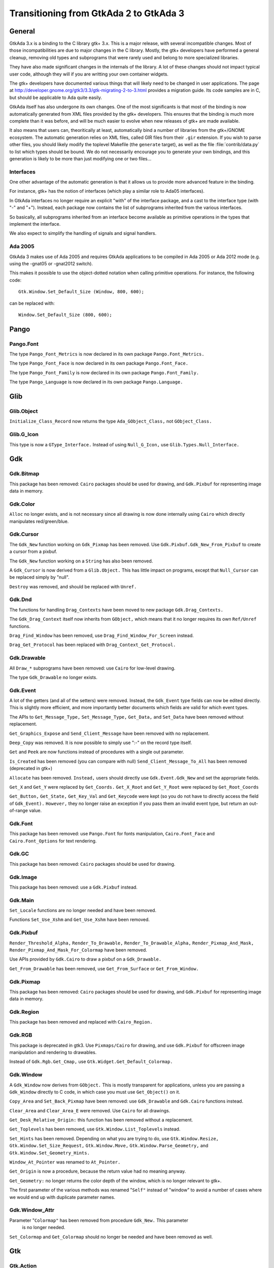 .. _Transitioning_from_GtkAda_2_to_GtkAda_3:

***************************************
Transitioning from GtkAda 2 to GtkAda 3
***************************************

General
=======

GtkAda 3.x is a binding to the C library gtk+ 3.x. This is a major
release, with several incompatible changes. Most of those incompatibilities
are due to major changes in the C library. Mostly, the gtk+ developers
have performed a general cleanup, removing old types and subprograms that
were rarely used and belong to more specialized libraries.

They have also made significant changes in the internals of the library.
A lot of these changes should not impact typical user code, although they
will if you are writting your own container widgets.

The gtk+ developers have documented various things that will likely need
to be changed in user applications. The page at
http://developer.gnome.org/gtk3/3.3/gtk-migrating-2-to-3.html provides a
migration guide. Its code samples are in C, but should be applicable to
Ada quite easily.

GtkAda itself has also undergone its own changes. One of the most
significants is that most of the binding is now automatically generated
from XML files provided by the gtk+ developers. This ensures that the
binding is much more complete than it was before, and will be much
easier to evolve when new releases of gtk+ are made available.

It also means that users can, theoritically at least, automatically bind
a number of libraries from the gtk+/GNOME ecosystem. The automatic
generation relies on XML files, called GIR files from their ``.gir``
extension. If you wish to parse other files, you should likely modify
the toplevel Makefile (the ``generate`` target), as well as the file
:file:`contrib/data.py` to list which types should be bound. We do not
necessarily encourage you to generate your own bindings, and this
generation is likely to be more than just modifying one or two files...

Interfaces
----------

One other advantage of the automatic generation is that it allows us
to provide more advanced feature in the binding.

For instance, gtk+ has the notion of interfaces (which play a similar
role to Ada05 interfaces).

In GtkAda interfaces no longer require an explicit "with" of the interface
package, and a cast to the interface type (with "-" and "+"). Instead,
each package now contains the list of subprograms inherited from the
various interfaces.

So basically, all subprograms inherited from an interface become
available as primitive operations in the types that implement the interface.

We also expect to simplify the handling of signals and signal handlers.

Ada 2005
--------

GtkAda 3 makes use of Ada 2005 and requires GtkAda applications
to be compiled in Ada 2005 or Ada 2012 mode (e.g. using the -gnat05 or
-gnat2012 switch).

This makes it possible to use the object-dotted notation when calling
primitive operations. For instance, the following code::

    Gtk.Window.Set_Default_Size (Window, 800, 600);

can be replaced with::

    Window.Set_Default_Size (800, 600);


Pango
=====

Pango.Font
----------

The type ``Pango_Font_Metrics`` is now declared in its own package ``Pango.Font_Metrics.``

The type ``Pango_Font_Face`` is now declared in its own package ``Pango.Font_Face.``

The type ``Pango_Font_Family`` is now declared in its own package ``Pango.Font_Family.``

The type ``Pango_Language`` is now declared in its own package ``Pango.Language.``


Glib
====

Glib.Object
-----------

``Initialize_Class_Record`` now returns the type ``Ada_GObject_Class,`` not
``GObject_Class.``

Glib.G_Icon
-----------

This type is now a ``GType_Interface.``
Instead of using ``Null_G_Icon,`` use ``Glib.Types.Null_Interface.``


Gdk
===

Gdk.Bitmap
----------

This package has been removed: ``Cairo`` packages should be used for drawing, and
``Gdk.Pixbuf`` for representing image data in memory.

Gdk.Color
---------

``Alloc`` no longer exists, and is not necessary since all drawing is now done
internally using ``Cairo`` which directly manipulates red/green/blue.

Gdk.Cursor
----------

The ``Gdk_New`` function working on ``Gdk_Pixmap`` has been removed. Use
``Gdk.Pixbuf.Gdk_New_From_Pixbuf`` to create a cursor from a pixbuf.

The ``Gdk_New`` function working on a ``String`` has also been removed.

A ``Gdk_Cursor`` is now derived from a ``Glib.Object.`` This has little
impact on programs, except that ``Null_Cursor`` can be replaced simply
by "null".

``Destroy`` was removed, and should be replaced with ``Unref.``

Gdk.Dnd
-------

The functions for handling ``Drag_Contexts`` have been moved to new package
``Gdk.Drag_Contexts.``

The ``Gdk_Drag_Context`` itself now inherits from ``GObject,`` which means that it no
longer requires its own ``Ref/Unref`` functions.

``Drag_Find_Window`` has been removed, use ``Drag_Find_Window_For_Screen`` instead.

``Drag_Get_Protocol`` has been replaced with ``Drag_Context_Get_Protocol.``

Gdk.Drawable
------------

All ``Draw_*`` subprograms have been removed: use ``Cairo`` for low-level drawing.

The type ``Gdk_Drawable`` no longer exists.

Gdk.Event
---------

A lot of the getters (and all of the setters) were removed. Instead, the
``Gdk_Event`` type fields can now be edited directly. This is slightly more
efficient, and more importantly better documents which fields are valid for
which event types.

The APIs to ``Get_Message_Type,`` ``Set_Message_Type,`` ``Get_Data,`` and ``Set_Data`` have
been removed without replacement.

``Get_Graphics_Expose`` and ``Send_Client_Message`` have been removed with no
replacement.

``Deep_Copy`` was removed. It is now possible to simply use ":-" on the record
type itself.

``Get`` and ``Peek`` are now functions instead of procedures with a single out
parameter.

``Is_Created`` has been removed (you can compare with null)
``Send_Client_Message_To_All`` has been removed (deprecated in gtk+)

``Allocate`` has been removed. ``Instead,`` users should directly use
``Gdk.Event.Gdk_New`` and set the appropriate fields.

``Get_X`` and ``Get_Y`` were replaced by ``Get_Coords.``
``Get_X_Root`` and ``Get_Y_Root`` were replaced by ``Get_Root_Coords``

``Get_Button,`` ``Get_State,`` ``Get_Key_Val`` and ``Get_Keycode`` were kept (so you do not
have to directly access the field of ``Gdk_Event).`` ``However,`` they no longer raise
an exception if you pass them an invalid event type, but return an out-of-range
value.

Gdk.Font
--------

This package has been removed: use ``Pango.Font`` for fonts manipulation,
``Cairo.Font_Face`` and ``Cairo.Font_Options`` for text rendering.

Gdk.GC
------

This package has been removed: ``Cairo`` packages should be used for drawing.

Gdk.Image
---------

This package has been removed: use a ``Gdk.Pixbuf`` instead.

Gdk.Main
--------

``Set_Locale`` functions are no longer needed and have been removed.

Functions ``Set_Use_Xshm`` and ``Get_Use_Xshm`` have been removed.

Gdk.Pixbuf
----------

``Render_Threshold_Alpha,`` ``Render_To_Drawable,`` ``Render_To_Drawable_Alpha,``
``Render_Pixmap_And_Mask,`` ``Render_Pixmap_And_Mask_For_Colormap`` have been removed.

Use APIs provided by ``Gdk.Cairo`` to draw a pixbuf on a ``Gdk_Drawable.``

``Get_From_Drawable`` has been removed, use ``Get_From_Surface`` or ``Get_From_Window.``

Gdk.Pixmap
----------

This package has been removed: ``Cairo`` packages should be used for drawing, and
``Gdk.Pixbuf`` for representing image data in memory.

Gdk.Region
----------

This package has been removed and replaced with ``Cairo_Region.``

Gdk.RGB
-------

This package is deprecated in gtk3. Use ``Pixmaps/Cairo`` for drawing, and
use ``Gdk.Pixbuf`` for offscreen image manipulation and rendering to drawables.

Instead of ``Gdk.Rgb.Get_Cmap,`` use ``Gtk.Widget.Get_Default_Colormap.``

Gdk.Window
----------

A ``Gdk_Window`` now derives from ``GObject.`` This is mostly transparent for
applications, unless you are passing a ``Gdk_Window`` directly to C code,
in which case you must use ``Get_Object()`` on it.

``Copy_Area`` and ``Set_Back_Pixmap`` have been removed: use ``Gdk_Drawable`` and
``Gdk.Cairo`` functions instead.

``Clear_Area`` and ``Clear_Area_E`` were removed. Use ``Cairo`` for all drawings.

``Get_Desk_Relative_Origin:`` this function has been removed without a replacement.

``Get_Toplevels`` has been removed, use ``Gtk.Window.List_Toplevels`` instead.

``Set_Hints`` has been removed.  Depending on what you are trying to do, use
``Gtk.Window.Resize,`` ``Gtk.Window.Set_Size_Request,`` ``Gtk.Window.Move,``
``Gtk.Window.Parse_Geometry,`` and ``Gtk.Window.Set_Geometry_Hints.``

``Window_At_Pointer`` was renamed to ``At_Pointer.``

``Get_Origin`` is now a procedure, because the return value had no meaning anyway.

``Get_Geometry:`` no longer returns the color depth of the window, which is no
longer relevant to gtk+.

The first parameter of the various methods was renamed "``Self"`` instead of
"window" to avoid a number of cases where we would end up with duplicate
parameter names.

Gdk.Window_Attr
---------------

Parameter "``Colormap"`` has been removed from procedure ``Gdk_New.`` This parameter
 is no longer needed.

``Set_Colormap`` and ``Get_Colormap`` should no longer be needed and have been removed
as well.

Gtk
===

.. highlight:: ada

Gtk.Action
----------

``Block_Activate_From,`` ``Unblock_Activate_From,`` ``Connect_Proxy,`` ``Disconnect_Proxy:``
these obsolete subprograms have been removed without a replacement.

``Get_Action`` has been removed without a replacement.

``Convert`` has been removed, use ``Glib.Object.Get_User_Data`` instead.

Gtk.Aspect_Frame
----------------

``Direct`` accessors ``Get_Xalign,`` ``Get_Yalign`` and ``Get_Ratio`` have been removed:
use the corresponding properties instead.

Gtk.Assistant
-------------

The values in ``Gtk_Assistant_Page_Type`` were renamed for consistency,
removing their ``Gtk_`` prefix.

The package ``Generic_Assistant_Functions`` has been renamed to
``Set_Forward_Page_Func_User_Data.``

Gtk.Builder
-----------

``Add_From_File`` now returns a ``Guint`` and the error as a parameter.

``Get_Widget`` has been removed (use ``Get_Object`` instead, and cast to the appropriate
type)

Gtk.Button_Box
--------------

``Set_Child_Size`` was removed. Equivalent behavior can only be done by
changing the theme properties child-min-width and child-min-height.

Gtk.Cell_Layout
---------------

``Get_Cell_Renderers`` has been renamed to ``Get_Cells.``

Gtk.Cell_Renderer
-----------------

The ``Render`` subprogram is now called with a ``Cairo_Context`` rather than a
``Gdk_Window.``

Gtk.Cell_View
-------------

``Get_Cell_Renderers`` is obsolete, use the ``Gtk.Cell_Layout`` interface and
``Gtk.Cell_Layout.Get_Cells.``

Gtk.Clist
---------

This widget has been removed: use a ``Gtk.Tree_View`` instead.

Gtk.Container
-------------

Procedure ``Propagate_Expose`` has been removed and will be replaced with
``Propagate_Draw.``

``Class_Find_Child_Property,`` ``Class_list_Child_Properties`` and
``Class_Install_Child_Property`` are no longer bound.

``Children`` was removed (use ``Get_Children`` instead).

Gtk.Color_Button
----------------

The function ``Get_Color`` returning ``Gdk.Color.Gdk_Color`` is now a procedure
with an out parameter.

Gtk.Color_Selection
-------------------

``Get_Color`` and ``Set_Color`` have been removed: use ``Get_Current_Color`` and
``Set_Current_Color`` instead.

Gtk.Color_Selection_Dialog
--------------------------

Subprogram ``Get_Colorsel`` has been renamed ``Get_Color_Selection,`` to match
the ``Gtk+`` naming.

``Get_OK_Button,`` ``Get_Cancel_Button,`` ``Get_Help_Button`` have been removed.
Instead, use::

   Gtk_Button (Glib.Properties.Get_Property (Dialog, Ok_Button_Property)),
   Gtk_Button (Glib.Properties.Get_Property (Dialog, Cancel_Button_Property)),
   Gtk_Button (Glib.Properties.Get_Property (Dialog, Help_Button_Property))

Gtk.Combo
---------

This widget has been removed: use a ``Gtk.Combo_Box`` instead.

Gtk.Combo_Box
-------------

The "text only" variant has been moved to the new package ``Gtk.Combo_Box_Text.``

Gtk.Combo_Box_Entry
-------------------

This widget has been removed: use a ``Gtk.Combo_Box`` instead.

Gtk.Clipboard
-------------

The base type is now a ``GObject_Record`` instead of an opaque type: use the
``GObject`` facilities for lifecycle management.

There are now separate "``User_Data"`` generic version for callback-based methods.

Gtk.Ctree
---------

This widget has been removed: use a ``Gtk.Tree_View`` instead.

Gtk.Curve
---------

This widget has been removed, with no direct replacement.  Use drawing
functionality from ``Cairo`` instead.

Gtk.Dialog
----------

Subprogram ``Get_Vbox`` was replaced with ``Get_Content_Area.``

Subprogram ``Set_Has_Separator`` has been removed: use the corresponding flag
in the call to ``Gtk_New/Initialize`` instead.

Gtk.Dnd
-------

``Source_Set_Icon`` has been removed: use ``Source_Set_Icon_Pixbuf`` instead.
``Set_Icon_Pixmap`` has been removed: use ``Set_Icon_Pixbuf`` instead.

Obsolete ``Set_Default_Icon`` working on ``Gdk.Pixmap`` has been removed without a replacement.

Gtk.Editable
------------

The type representing a ``Gtk_Editable_Record`` has been changed from a
``Widget`` (which is a ``GObject)`` to an interface (a ``System.Address).``
Therefore the ``Gtk_Editable_Record`` type has been eliminated.  User code
referencing only the ``Gtk_Editable`` type should function unchanged.

Code using the tag as a test before converting a widget to a ``Gtk.Editable``
can now work using the ``Implements_Editable`` package.

For instance, if ``Widget`` is a ``GObject_Record,`` the following code::

      if Widget.all in Gtk_Editable_Record'Class then
         Cut_Clipboard (Gtk_Editable (Widget));

becomes::

      if Is_A (Widget.Get_Type, Gtk.Editable.Get_Type) then
         Cut_Clipboard`` (+Widget);

where the function "+" is defined by instantiating ``Implements_Editable``::

   package Implements_Editable is new Glib.Types.Implements
     (Gtk.Editable.Gtk_Editable, GObject_Record, GObject);
   function "+"
     (Widget : access GObject_Record'Class)
      return Gtk.Editable.Gtk_Editable
      renames Implements_Editable.To_Interface;

The ``Select_Region`` subprogram parameter name ``The_End`` has been normalized
to ``End_Pos``.

Gtk.Entry_Completion
--------------------

The "match-selected" and "cursor-on-match" signals were erroneously
given the internal filter model instead of the users model. This oversight
has been fixed in GTK+ 3; if you have handlers for these signals, they
will likely need slight adjustments. 

Gtk.Enums
---------

The following types were removed::

  ``GtkAnchorType``
  ``GtkCurveType``
  ``GtkMetricType``
  ``GtkGridLines``
  ``GtkUpdateType``
  ``GtkVisibility``
  ``GtkSideType``
  ``GtkMatchType``
  ``GtkPreviewType``
  ``GtkSubmenuDirection``
  ``GtkSubmenuPlacement``
  ``GtkTreeViewMode``

``Gtk_Icon_Size`` is no longer an enumeration type, but an integer, so that
new sizes can be defined through ``Gtk.Icon_Factory.Icon_Size_Register``.

Gtk.File_Chooser_Button
-----------------------

Subprograms ``Gtk_New_With_Backend`` and ``Initialize_With_Backend`` have been
removed: use ``Gtk_New`` and ``Initialize`` instead.

Gtk.File_Chooser_Dialog
-----------------------

Subprograms ``Gtk_New_With_Backend`` and ``Initialize_With_Backend`` have been
removed: use ``Gtk_New`` and ``Initialize`` instead.

Gtk.File_Chooser_Widget
-----------------------

Subprograms ``Gtk_New_With_Backend`` and ``Initialize_With_Backend`` have been
removed: use ``Gtk_New`` and ``Initialize`` instead.

Gtk.File_Selection
------------------

This package has been replaced by ``Gtk.File_Chooser.``
You may also use ``Gtkada.File_Selection`` for a simple interface to the
``Gtk.File_Chooser.``

Gtk.Fixed
---------

Subprograms ``Set_Has_Windows`` and ``Get_Has_Windows`` are now in ``Gtk.Widget.``

Gtk.Gamma_Curve
---------------

This widget has been removed without any replacement.

Gtk.GC
------

This package has been removed: ``Cairo`` packages should be used for drawing.

Gtk.GEntry
----------

The names for ``Gtk_Entry_Record`` parameters have been normalized across
the board to "``The_Entry".``

``Append_Text`` has been removed: use ``Set_Text`` and ``Get_Text`` instead.

Gtk.GRange
----------

``Set_Update_Policy`` has been removed, with no replacement. If you require
delayed updates, you will need to code it yourself.

Gtk.Handle_Box
--------------

This package is now marked as deprecated in C, and is likely to be removed
in future versions of gtk+, so we encourage you to stop using it as well.

Gtk.HRuler
----------

This widget has been removed without any replacement.

Gtk.Icon_Factory
----------------

``Gtk_Icon_Set`` and ``Gtk_Icon_Source`` have been moved to their own packages.
``Functions`` ``Gtk_New`` are now procedures.

Gtk.Image
---------

The subprograms working with ``Gdk_Pixmap`` have been removed, use the
variants working on ``Gdk_Pixbuf`` instead.

Gtk.Image_Menu_Item
-------------------

All controlling parameters were renamed to ``Self``. There was no consistency
before.

``Gtk_New_From_Stock`` now requires an ``Accel_Group`` parameter, which can be set to
null.

Gtk.Input_Dialog
----------------

This package is no longer part of gtk+, so this binding has been removed
without replacement.

Gtk.Item
--------

This obsolete package has been removed with no replacement.

Gtk.Item_Factory
----------------

This obsolete package has been removed in favor of ``Gtk.UI_Manager.``

Gtk.Layout
----------

``Get_Width`` and ``Get_Height`` have been removed, use ``Get_Size`` instead.

Gtk.Link_Button
---------------

All widget parameter names have been normalized to "``Self".``

The ``Set_Uri_Hook`` function has been eliminated, and along with it the
``Uri_Func`` type and the ``Generic_Uri_Hook`` package.  ``Register`` a callback
for the button's "clicked" signal instead.

Gtk.List_Item
-------------

This widget has been removed: use a ``Gtk.Tree_View`` instead.

Gtk.Main
--------

``Do_Event`` was renamed ``Main_Do_Event.``

``Grab_Add`` and ``Grab_Removed`` are available in ``Gtk.Widget`` (as was already
 the case with gtk2).

The ``Quit`` package has been removed without replacement.

The ``Idle`` and ``Timeout`` handling been removed: use equivalent functions in
package ``Glib.Main`` instead.

Gtk.Menu
--------

``User_Menu_Popup`` has been replaced by ``Popup_User_Data.``

The version of ``Popup`` was took an access to ``C_Gtk_Menu_Positon_Func`` has
been removed. If you need to pass ``User_Data`` to the callback, you need to
instantiate the package ``Popup_User_Data.`` Note that in this package the
position of the ``Data`` parameter has changed.

Gtk.Menu_Item
-------------

For subprogram ``Set_Right_Justified,`` the parameter "``Justify"`` has been
renamed to "``Right_Justified".``

The obsolete procedures ``Remove_Submenu,`` ``Set_Right_Justify,`` and
``Right_Justify`` have been removed.  Instead, use ``Set_Submenu``,
``Set_Right_Justified,`` or ``Set_Right_Justified`` with ``Justify-True,``
respectively.

Calling ``Gtk_New`` with one ``Menu_Item`` argument has the same effect now
as before.  However, from this version on, if a ``Label`` argument exists
(even if set to ""), a ``Gtk_Label`` child will be created with the given
value.

Gtk.Menu_Tool_Button
--------------------

``Set_Arrow_Tooltip`` has been removed, use ``Set_Arrow_Tooltip_Markup`` or
``Set_Arrow_Tooltip_Text`` instead.

Gtk.Notebook
------------

``Get_Children`` has been removed: call ``Gtk.Container.Get_Children`` instead.

``Set_Tab_Label_Packing`` has been removed (this is left under control of the
theme).

``Set_Page`` has been removed, use ``Set_Current_Page`` instead.

``Insert_Page`` now returns the number of the page that has been inserted.

Gtk.List
--------

This package has been removed: use a ``Gtk_Tree_View`` instead.

Gtk.Object
----------

``Gtk.Object`` has been removed in gtk+-3.

The following subprograms and declarations are now in ``Gtk.Widget``::

    ``Flags``
    ``Unset_Flags``

    ``Floating``
    ``In_Destruction_Is_Set``

    ``Signal_Destroy``

The subprogram ``Gtk.Object.Sink`` has been removed: use ``Glib.Object.Ref_Sink``
 instead.

Gtk.Old_Editable
----------------

This obsolescent API has been removed, use ``Gtk.Editable`` where relevant.

Gtk.Option_Menu
---------------

``Gtk.Option_Menu`` has been removed.  Using ``Gtk.Combo_Box`` instead is
recommended.

Gtk.Pixmap
----------

This widget has been removed and is generally replaced with a ``Gtk.Image.``

Gtk.Preview
-----------

This widget has been removed without replacement.

Gtk.Print_Operation
-------------------

``Get_Status`` was renames to ``Get_Status_String`` when it returns a string, to
match the gtk+ API.

Gtk.Progress
------------

This widget has been removed without any replacement.

Gtk.Progress_Bar
----------------

This widget is now derived from ``Gtk.Widget`` directly, rather than from
``Gtk.Progress`` (which has been removed).

The enumeration type ``Gtk_Progress_Bar_Orientation`` has been removed,
and this widget now implements the ``Gtk_Orientable`` interface.  To fully
achieve the same functionality as the GtkAda 2.x ``Get_Orientation/``
``Set_Orientation`` subprograms, it is now necessary to call
``Get_Orientation/Set_Orientation`` along with ``Get_Inverted/Set_Inverted.``

Procedure ``Set_Pulse_Step's`` "``Step"`` parameter has been renamed to "``Formal."``

``Set_Ellipsize`` and ``Get_Ellipsize`` parameter names have been normalized
from "``Pbar"`` to "``Progress_Bar".``

If you intend to show text over the progress bar, you need to call
``Set_Text`` as before, but also call ``Set_Show_Text(True)``.

Gtk.Rc
------

This package is now mostly obsolete. The gtk+ library no longer supports
the :file:`*.rc` files, since it uses CSS-like files instead.

Gtk.Recent_Manager
------------------

The type ``Gtk_Recent_Info`` is now bound in its own package.

Gtk.Ruler
---------

This widget has been removed without any replacement.

Gtk.Settings
------------

``Properties`` are now named with the suffix "_Property". For instance,
``Gtk_Theme_Name`` is now ``Gtk_Theme_Name_Property.``

Gtk.Scale_Button
----------------

This package now conforms to the API conventions practiced throughout
the rest of the toolkit.  ``Gtk_New`` is implemented as a procedure rather
than as a function, and the use of ``GNAT.Strings.String_List`` replaces
``Gtkada.Types.Chars_Ptr_Array`` throughout.

Gtk.Selection
-------------

This package has been renamed ``Gtk.Selection_Data,`` for homogeneity with
the naming conventions.

``Gtk.Selection.Selection_Data`` is now called 
``Gtk.Selection_Data.Gtk_Selection_Data.``

Handling of ``Target_Lists`` has been moved to the new package ``Gtk.Target_List,``
along with ``Target_Entry_Array.``

The type ``Gtk_Target_Entry`` has been moved to the new package ``Gtk.Target_Entry.``

The way of obtaining the selection data from callbacks using the ``Args/GValues``
approach has changed, from::

      Data  : constant Gtk.Selection.Selection_Data :-
        Gtk.Selection.Selection_Data (Get_Proxy (Nth (Args, 2)));

to::

      Data  : constant Gtk.Selection_Data.Gtk_Selection_Data :-
        From_Object (Get_Address (Nth (Args, 2)));

The type ``Target_Flags`` has been moved to ``Gtk.Enums.Gtk_Target_Flags.``

The flag corresponding to ``Target_No_Constraint`` has been removed: use the
value 0 instead.

Gtk.Scrolled_Window
-------------------

``Set_Policy's`` parameters were renamed to ``Hscrollbar_Policy`` and
``Vscrollbar_Policy`` instead of ``H_Scrollbar_Policy`` and ``V_Scrollbar_Policy.``

Gtk.Socket / Gtk.Plug
---------------------

The binding for these two packages was removed. They are not portable
across platforms, and require access to the low-level X11 window ID,
for which we do not provide a binding.

Gtk.Status_Icon
---------------

``Status_Icon`` widget parameter names have been normalized to "``Status_Icon".``

``Get_Blinking`` and ``Set_Blinking`` have been removed, it is no longer possible to
make the status icon blink.

Gtk.Style
---------

All functions based on ``Gdk.GC`` or ``Gdk.Pixmap`` have been removed.
This package is deprecated (but not removed yet) in gtk3
Use functions in ``Gtk.Style_Context`` instead.

A number of drawing functions have been removed: use the ``Paint_*`` functions
instead.

``Replace`` a call to ``Get_Font`` with::

    with Gtk.Style_Context;  use Gtk.Style_Context;
    Get_Style_Context (Widget).Get_Font (Gtk_State_Flags_Normal);

Gtk.Text
--------

This obsolescent API has been removed: use a ``Gtk.Text_View/Gtk.Text_Buffer``
instead.

Gtk.Text_Attributes
-------------------

``Set_Fg_Stipple,`` ``Get_Fg_Stipple,`` ``Set_Bg_Stipple,`` ``Get_Bg_Stipple`` have been
removed without a replacement.

Gtk.Text_View
-------------

The functions ``Get/Set_Disable_Scroll_On_Focus`` have no effect in recent
versions of gtk+ and have been removed.

Gtk.Tree_Dnd
------------

This package was removed, and its contents split into ``Gtk.Tree_Drag_Source``
and ``Gtk.Tree_Drag_Source.``

The ```Drag_Dest_``` and ```Drag_Source_``` prefixes were removed from the subprogram,
so for instance ``Drag_Dest_Drag_Data_Received`` has become ``Drag_Data_Received.``

Gtk.Tree_Model
--------------

A ``Gtk_Tree_Model`` is now an interface (implemented by ``Gtk_List_Store``
and ``Gtk_Tree_Store),`` no longer a tagged type. It means that in callbacks
that receive a ``Gtk_Tree_Model`` parameter, you can no longer cast this
parameter to a ``Gtk_Tree_Store`` for instance. ``Instead,`` you need to do
the following::

       --  Model is the parameter, of type Gtk_Tree_Model
       Tree : constant Gtk_Tree_Store :- Gtk_Tree_Store (-Model);

``Gtk_New,`` for a ``Gtk_Tree_Path,`` are now procedures instead of functions,
to follow the usual GtkAda convention.

``Gtk_Tree_Row_Reference`` has been moved to its own package
``Gtk.Tree_Row_Reference.``

``Gtk_New`` and ``Gtk_New_First`` (for a tree path) now take a "out" parameter,
for consistency with the rest of the API.

Gtk.Tree_View_Column
--------------------

``Get_Cell_Renderers`` is obsolete, use the ``Gtk.Cell_Layout`` interface and
``Gtk.Cell_Layout.Get_Cells.``

Gtk.Tips_Query
--------------

This obsolete package has been removed.

Gtk.Tool_Item
-------------

``Set_Tooltip`` has been removed: use ``Set_Tooltip_Text`` and ``Set_Tooltip_Markup``
instead.

Gtk.Toolbar
-----------

All ``Gtk_Toolbar`` widget parameter names have been normalized to "``Toolbar".``

``Subprograms`` ``Append_*,`` ``Prepend_*`` and ``Insert_*`` have been removed: use ``Insert``
instead.

``Subprograms`` ``Get_Tooltips/Set_Tooltips`` have been removed.  Use the
``Gtk_Enable_Tooltips`` property instead.

Gtk.Tooltips
------------

The package ``Gtk.Tooltips`` has been removed, in favor of ``Gtk.Tooltip.``

For creating simple tooltips on all GtkAda widgets, the easiest is to use
``Gtk.Widget.Set_Tooltip_Text`` or ``Gtk.Set_Tooltip_Markup.`` See the example
in testgtk/create_tooltip.adb.

Gtk.Tree_View
-------------

``Procedure`` ``Create_Row_Drag_Icon`` now returns a ``Cairo_Surface.``

``Get_Hadjustment,`` ``Set_Hadjustment,`` ``Get_Vadjustment,`` ``Set_Vadjustment`` have been
removed: use the equivalent properties.

``Widget_To_Tree_Coords`` and ``Tree_To_Widget_Coords`` have been removed: use
``Convert_Widget_To_Tree_Coords`` and ``Convert_Tree_To_Widget_Coords.``

Gtk.VRuler
----------

This widget has been removed without any replacement.

Gtk.Widget
----------

The old ``Draw`` function no longer exists, and should be replaced with calls
to ``Queue_Draw_Area.`` ``However,`` a new ``Draw`` function was added with a different
profile and different semantic.

Function```Get_Snapshot`` has been removed. ``Draw`` should be used instead.

``Hide_All`` has been removed: use ``Hide`` instead.

``Set_Extension_Events`` and ``End_Extension_Events`` are no longer needed and have
been removed.

``Set_Colormap`` and ``Get_Colormap`` are no longer needed and have been removed.

``Set_Scroll_Adjustments`` has been removed without a replacement.

``Shape_Combine_Mask,`` ``Input_Shape_Combine_Mask`` and ``Reset_Shapes`` have been removed
without replacements.

``Set_Uposition`` has been removed: use the properties of the containing widget
to fix the position of contained widgets. The functions in ``Gtk.Window,`` for
instance ``Gtk.Window.Move,`` should be used for top-level widgets.

``Set_USize`` has been removed: use ``Set_Size_Request`` instead.

``Size_Request`` is now obsolescent. The recommend replacement is to use
``Get_Preferred_Width`` and ``Get_Preferred_Height.``

``Set_Default_Colormap,`` ``Get_Default_Colormap,`` ``Push_Colormap`` and ``Pop_Colormap`` were
removed. They are no longer needed, since all drawing is done through ``Cairo``
which doesn't use a colormap but directly the red/green/blue components.

``Queue_Clear`` and ``Queue_Clear_Area`` have been removed, call ``Queue_Draw`` and
``Queue_Draw_Area`` instead.

The signal "expose_event" no longer exists. It has been replaced with the
"draw" signal which provides a preconfigured ``Cairo_Context`` suitable for
the drawing (including the clip area that is used to speed up the rendering).

``Activate`` is now a function.

``Child_Focus:`` removed default value for ``Direction`` parameter
(was ``Dir_Tab_Forward)``

``Get_Allocation_Height`` and ``Get_Allocation_Width`` are now named
``Get_Allocated_Height`` and ``Get_Allocated_Width.``

``Get_Allocation_X`` and ``Get_Allocation_Y`` were removed, and can be accessed
through ``Get_Allocation.X`` and ``Get_Allocation.Y`` instead.

A lot of flags (``Can_Focus,`` ``Can_Default,...)`` now have explicit setters and
getters. This removed a number of subprograms, like::

   ``Double_Buffered_Is_Set`` (see ``Get_Double_Buffered)``
   ``Can_Focus_Is_Set`` (see ``Get_Can_Focus)``
   ``Mapped_Is_Set`` (see ``Get_Mapped)``
   ``Realized_Is_Set`` (see ``Get_Realized)``
   ``Has_Default_Is_Set`` (see ``Has_Default)``
   ``Has_Focus_Is_Set`` (see ``Has_Focus)``
   ``Has_Grab_Is_Set`` (see ``Has_Grab)``
   ``Rc_Style_Is_Set`` (see ``Has_Rc_Style)``
   ``In_Destruction_Is_Set`` (see ``In_Destruction)``
   ``Drawable_Is_Set`` (see ``Is_Drawable)``
   ``No_Window_Is_Set`` (see ``Has_Window)``

``Size_Allocate`` now takes an "in out" parameter for the allocation

``Set_Flags`` was renamed ``Set_State_Flags``
``Unset_Flags`` was renamed ``Unset_State_Flags``
``Flags`` and ``Flag_Is_Set`` must be replaced with a call to ``Get_State_Flags``

``Get_Child_Requisition`` is now a procedure with an in out parameter. It is
obsolescent.

``Default_Motion_Notify_Event`` was removed.

``Has_Default_Motion_Notify_Handler`` was removed.

``Get_Default_Visual`` was removed.

``Restore_Default_Style`` was removed (use ``Set_Style`` with a null parameter
instead).

``Class_Find_Style_Property,`` ``Class_List_Style_Properties`` and
``Class_Install_Style_Property`` were removed. ``They`` are mostly of interest
when writting theme engines.

``Class_Path`` and ``Path`` were replaced with ``Get_Path.``

``Allow_Shrink_Property`` and ``Allow_Grow_Property`` have been removed: use
 ``Get_Hexpand`` and ``Get_Vexpand`` instead.

``Render_Icon`` has been replaced by ``Render_Icon_Pixbuf.``

Gtk.Window
----------

``Set_Has_Frame,`` ``Get_Has_Frame,`` ``Set_Frame_Dimensions,`` ``Get_Frame_Dimensions:``
these special-purpose subprograms have been removed without replacement.

``Get_Gravity,`` ``Set_Gravity:`` these have been removed, use the property
``Gravity_Property`` instead.

``Resize`` no longer accepts parameters set to -1 to indicate the preferred
size of the window. This was a GtkAda extension, which can be achieved
using ``Get_Preferred_Size`` and passing the result to ``Size.``

``Group_Add_Window`` was renamed to ``Add_Window.``
``Group_Remove_Window`` was renamed to ``Remove_Window.``
``Group_List_Windows`` was renames to ``List_Windows.``

``Initialize`` now has the same default value for its ``The_Type`` parameter
as ``Gtk_New.``


GtkAda
======

Gtkada.MDI
----------

``Set_Dnd_Message`` no longer has a special handling for "#", which was
 used to indicate whether the window would be preserved or hidden when
 changing perspectives. Instead, a different color is used to highlight
 the target area (and this highlighting is now done using transparency).


Gnome
=====

Gnome.App_Bar
-------------

Subprogram ``Appbar_Get_Progress`` has been removed without replacement.

Gnome.Gentry
------------

This package has been removed without replacement.

